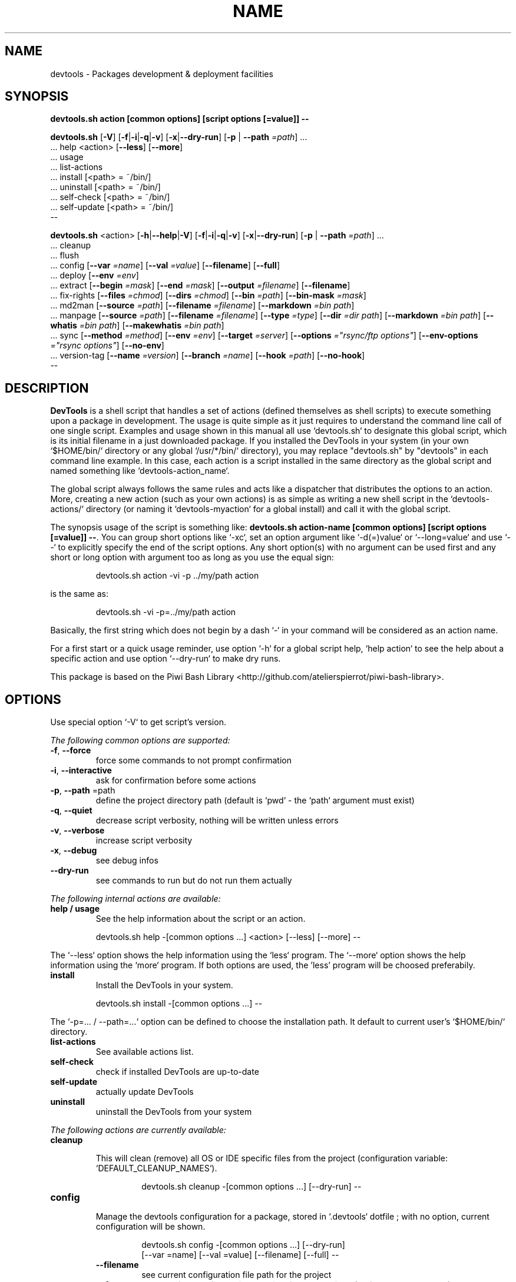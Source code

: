 .\" author: Les Ateliers Pierrot

.TH  "NAME" "3" "2014-11-22" "Version 1.3.5" "devtools.sh Manual"

.SH NAME

.PP
devtools - Packages development & deployment facilities

.SH SYNOPSIS

.PP
\fBdevtools.sh action [common options] [script options [=value]] --\fP

.PP
\fBdevtools.sh\fP  [\fB-V\fP]  [\fB-f\fP|\fB-i\fP|\fB-q\fP|\fB-v\fP]  [\fB-x\fP|\fB--dry-run\fP]  [\fB-p\fP | \fB--path\fP \fI=path\fP]  ...
    ... help  <action>  [\fB--less\fP]  [\fB--more\fP]
    ... usage
    ... list-actions
    ... install  [<path> = ~/bin/]
    ... uninstall  [<path> = ~/bin/]
    ... self-check  [<path> = ~/bin/]
    ... self-update  [<path> = ~/bin/]
    --

.PP
\fBdevtools.sh\fP  <action>  [\fB-h\fP|\fB--help\fP|\fB-V\fP]  [\fB-f\fP|\fB-i\fP|\fB-q\fP|\fB-v\fP]  [\fB-x\fP|\fB--dry-run\fP]  [\fB-p\fP | \fB--path\fP \fI=path\fP]  ...
    ... cleanup
    ... flush
    ... config  [\fB--var\fP \fI=name\fP]  [\fB--val\fP \fI=value\fP]  [\fB--filename\fP]  [\fB--full\fP] 
    ... deploy  [\fB--env\fP \fI=env\fP] 
    ... extract  [\fB--begin\fP \fI=mask\fP]  [\fB--end\fP \fI=mask\fP]  [\fB--output\fP \fI=filename\fP]  [\fB--filename\fP] 
    ... fix-rights  [\fB--files\fP \fI=chmod\fP]  [\fB--dirs\fP \fI=chmod\fP]  [\fB--bin\fP \fI=path\fP]  [\fB--bin-mask\fP \fI=mask\fP] 
    ... md2man  [\fB--source\fP \fI=path\fP]  [\fB--filename\fP \fI=filename\fP]  [\fB--markdown\fP \fI=bin path\fP]
    ... manpage  [\fB--source\fP \fI=path\fP]  [\fB--filename\fP \fI=filename\fP]  [\fB--type\fP \fI=type\fP]  [\fB--dir\fP \fI=dir path\fP]  [\fB--markdown\fP \fI=bin path\fP]  [\fB--whatis\fP \fI=bin path\fP]  [\fB--makewhatis\fP \fI=bin path\fP] 
    ... sync  [\fB--method\fP \fI=method\fP]  [\fB--env\fP \fI=env\fP]  [\fB--target\fP \fI=server\fP]  [\fB--options\fP \fI="rsync/ftp options"\fP]  [\fB--env-options\fP \fI="rsync options"\fP]  [\fB--no-env\fP] 
    ... version-tag  [\fB--name\fP \fI=version\fP]  [\fB--branch\fP \fI=name\fP]  [\fB--hook\fP \fI=path\fP]  [\fB--no-hook\fP] 
    --

.SH DESCRIPTION

.PP
\fBDevTools\fP is a shell script that handles a set of actions (defined themselves as shell scripts)
to execute something upon a package in development. The usage is quite simple as it just
requires to understand the command line call of one single script. Examples and usage shown
in this manual all use `\fSdevtools.sh\fP` to designate this global script, which is its initial filename
in a just downloaded package. If you installed the DevTools in your system (in your own `\fS$HOME/bin/\fP`
directory or any global `\fS/usr/*/bin/\fP` directory), you may replace "devtools.sh" by "devtools"
in each command line example. In this case, each action is a script installed in the same 
directory as the global script and named something like `\fSdevtools-action_name\fP`.

.PP
The global script always follows the same rules and acts like a dispatcher that distributes
the options to an action. More, creating a new action (such as your own actions) is as simple
as writing a new shell script in the `\fSdevtools-actions/\fP` directory (or naming it
`\fSdevtools-myaction\fP` for a global install) and call it with the global script.

.PP
The synopsis usage of the script is something like: \fBdevtools.sh action-name
[common options] [script options [=value]] --\fP. You can group short options like `\fS-xc\fP`,
set an option argument like `\fS-d(=)value\fP` or `\fS--long=value\fP` and use `\fS--\fP` to explicitly specify
the end of the script options. Any short option(s) with no argument can be used first and any
short or long option with argument too as long as you use the equal sign:
.RS

.EX
devtools.sh action -vi -p ../my/path action
.EE
.RE

.PP
is the same as:
.RS

.EX
devtools.sh -vi -p=../my/path action
.EE
.RE

.PP
Basically, the first string which does not begin by a dash `\fS-\fP` in your command will be
considered as an action name.

.PP
For a first start or a quick usage reminder, use option `\fS-h\fP` for a global script help,
`\fShelp action\fP` to see the help about a specific action and use option `\fS--dry-run\fP` to make dry runs.

.PP
This package is based on the Piwi Bash Library <http://github.com/atelierspierrot/piwi-bash-library>.

.SH OPTIONS

.PP
Use special option `\fS-V\fP` to get script's version.

.PP
\fIThe following common options are supported:\fP
.TP
\fB-f\fP, \fB--force\fP
force some commands to not prompt confirmation 
.TP
\fB-i\fP, \fB--interactive\fP
ask for confirmation before some actions
.TP
\fB-p\fP, \fB--path\fP =path
define the project directory path (default is `\fSpwd\fP` - the `\fSpath\fP` argument must exist)
.TP
\fB-q\fP, \fB--quiet\fP
decrease script verbosity, nothing will be written unless errors 
.TP
\fB-v\fP, \fB--verbose\fP
increase script verbosity 
.TP
\fB-x\fP, \fB--debug\fP
see debug infos
.TP
\fB--dry-run\fP
see commands to run but do not run them actually
.PP
\fIThe following internal actions are available:\fP
.TP
\fBhelp / usage\fP
See the help information about the script or an action.
.RS

.EX
 devtools.sh  help  -[common options ...]  <action>  [--less]  [--more]  --
.EE
.RE
.PP
The `\fS--less\fP` option shows the help information using the `\fSless\fP` program. The `\fS--more\fP`
option shows the help information using the `\fSmore\fP` program. If both options are used,
the 'less' program will be choosed preferabily.
.TP
\fBinstall\fP
Install the DevTools in your system.
.RS

.EX
 devtools.sh  install  -[common options ...]  --
.EE
.RE
.PP
The `\fS-p=... / --path=...\fP` option can be defined to choose the installation path. It
default to current user's `\fS$HOME/bin/\fP` directory.
.TP
\fBlist-actions\fP
See available actions list.
.TP
\fBself-check\fP
check if installed DevTools are up-to-date
.TP
\fBself-update\fP
actually update DevTools
.TP
\fBuninstall\fP
uninstall the DevTools from your system
.PP
\fIThe following actions are currently available:\fP

.TP cleanup
\fBcleanup\fP
.RS

.PP
This will clean (remove) all OS or IDE specific files from the project
(configuration variable: `\fSDEFAULT_CLEANUP_NAMES\fP`).
.RS

.EX
devtools.sh  cleanup  -[common options ...]  [--dry-run]  --
.EE
.RE

.RE
.TP config
\fBconfig\fP
.RS

.PP
Manage the devtools configuration for a package, stored in `\fS.devtools\fP` dotfile ;
with no option, current configuration will be shown.
.RS

.EX
devtools.sh  config  -[common options ...]  [--dry-run]
.br
        [--var =name]  [--val =value]  [--filename]  [--full]  --
.EE
.RE
.TP
\fB--filename\fP
see current configuration file path for the project
.TP
\fB--full\fP
see the full configuration entries for the project (defaults and custom)
.TP
\fB--val\fP =value
define a configuration variable value (requires the `\fS--var\fP` option to be defined)
.TP
\fB--var\fP =name
select a configuration variable to read or define
.RE
.TP deploy
\fBdeploy\fP
.RS

.PP
Will search for files suffixed by `\fS__ENV__\fP` in the project path (recursively) and
over-write the original ones (without suffix).
.RS

.EX
devtools.sh  deploy  -[common options ...]  [--dry-run]
.br
        [--env =env]  --
.EE
.RE
.TP
\fB--env\fP =name
the environment shortcut to deploy (default is `\fSDEFAULT\fP` - configuration variable: `\fSDEFAULT_DEPLOY_ENV\fP`)
.RE
.TP extract
\fBextract\fP
.RS

.PP
Will search and extract strings from files contents recursively ; result is written on STDOUT
but can be stored in a file.
.RS

.EX
devtools.sh  extract  -[common options ...]  [--dry-run]
.br
        [--begin =mask]  [--end =mask]  [--output =filename]
.br
        [--filename]  --
.EE
.RE
.TP
\fB--begin\fP =mask
the mask to use to begin the matching (configuration variable: `\fSDEFAULT_EXTRACT_BEGIN_MASK\fP`) 
.TP
\fB--end\fP =mask
the mask to use to end the matching (configuration variable: `\fSDEFAULT_EXTRACT_END_MASK\fP`) 
.TP
\fB--output\fP =filename
a filename to write results in (this will overwrite any existing file)
.TP
\fB--show-filename\fP
write matching filenames before extracted content (configuration variable: `\fSDEFAULT_EXTRACT_SHOW_FILENAME\fP`)
.RE
.TP fixrights
\fBfix-rights\fP
.RS

.PP
This will fix files and directories UNIX rights recursively on the project.
.RS

.EX
devtools.sh  fix-rights  -[common options ...]  [--dry-run]
.br
        [--files =chmod]  [--dirs =chmod]  [--bin =path]
.br
        [--bin-mask =mask]  --
.EE
.RE
.TP
\fB--bin\fP =path
directory name of the binaries, to define their rights on `\fSa+x\fP` (default is `\fSbin/\fP` - configuration variable: `\fSDEFAULT_FIXRIGHTS_BIN_DIR\fP`)
.TP
\fB--bin-mask\fP =mask
mask to match binary files in 'bin' (default is empty - configuration variable: `\fSDEFAULT_FIXRIGHTS_BIN_MASK\fP`)
.TP
\fB--dirs\fP =chmod
the rights level setted for directories (default is `\fS0755\fP` - configuration variable: `\fSDEFAULT_FIXRIGHTS_DIRS_CHMOD\fP`) 
.TP
\fB--files\fP =chmod
the rights level setted for files (default is `\fS0644\fP` - configuration variable: `\fSDEFAULT_FIXRIGHTS_FILES_CHMOD\fP`)
.RE
.TP flush
\fBflush\fP
.RS

.PP
This will clean (remove) all contents recursively from temporary directories
(configuration variable: `\fSDEFAULT_FLUSH_DIRNAMES\fP`).
.RS

.EX
devtools.sh  flush  -[common options ...]  [--dry-run]  --
.EE
.RE

.RE
.TP manpage
\fBmanpage\fP
.RS

.PP
Build a manpage file based on a markdown content ; the manpage is added in system manpages
and can be referenced if the `\fSwhatis\fP` and `\fSmakewhatis\fP` binaries are found or defined.
.RS

.EX
devtools.sh  manpage  -[common options ...]  [--dry-run]
.br
        [--source =path]  [--filename =filename]  [--type =type]  [--dir =path]
.br
        [--markdown =bin]  [--whatis =bin]  [--makewhatis =bin]  --
.EE
.RE
.TP
\fB--dir\fP =name
the manpage system directory to install manpage in 
.TP
\fB--filename\fP =filename
the filename to use to create the manpage (configuration variable: `\fSDEFAULT_MANPAGE_FILENAME\fP`) 
.TP
\fB--makewhatis\fP =bin path
the binary to use for the 'makewhatis' command (configuration variable: `\fSDEFAULT_MANPAGE_MAKEWHATIS_BIN\fP`)
.TP
\fB--markdown\fP =bin path
the binary to use for the 'markdown' command 
(default is installed MarkdownExtended package - configuration variable: `\fSDEFAULT_MANPAGE_MARKDOWN_BIN\fP`) 
.TP
\fB--section\fP =reference
the manpage section (default is '3' - configuration variable: `\fSDEFAULT_MANPAGE_SECTION\fP`) 
.TP
\fB--source\fP =filename
the manpage source file (default is `\fSMANPAGE.md\fP` - configuration variable: `\fSDEFAULT_MANPAGE_SOURCE\fP`) 
.TP
\fB--whatis\fP =bin path
the binary to use for the 'whatis' command (configuration variable: `\fSDEFAULT_MANPAGE_WHATIS_BIN\fP`)
.RE
.TP md2man
\fBmd2man\fP
.RS

.PP
Build a manpage file based on a markdown content.
.RS

.EX
devtools.sh  md2man  -[common options ...]  [--dry-run]
.br
        [--source =path]  [--filename =filename]  [--markdown =bin]  --
.EE
.RE
.TP
\fB--filename\fP =filename
the filename to use to create the manpage (configuration variable: `\fSDEFAULT_MANPAGE_FILENAME\fP`) 
.TP
\fB--markdown\fP =bin path
the binary to use for the 'markdown' command 
(default is installed MarkdownExtended package - configuration variable: `\fSDEFAULT_MANPAGE_MARKDOWN_BIN\fP`) 
.TP
\fB--source\fP =filename
the manpage source file (default is `\fSMANPAGE.md\fP` - configuration variable: `\fSDEFAULT_MANPAGE_SOURCE\fP`)
.RE
.TP sync
\fBsync\fP
.RS

.PP
Will synchronize a project directory to a target via `\fSrsync\fP` or `\fSncftp\fP`. The `\fSrsync\fP` method 
can use SSH protocol if so ; use the `\fS-x\fP` option to process a `\fS--dry-run\fP` rsync.
.RS

.EX
devtools.sh  sync  -[common options ...]  [--dry-run]
.br
        [--method =method]  [--env =env]  [--target =server]  [--options ="rsync/ftp options"]  
.br
        [--no-env]  [--env-options ="rsync env options"]  --
.EE
.RE
.TP
\fB--env\fP =env
the environment shortcut to deploy if so (configuration variable: `\fSDEFAULT_SYNC_ENV\fP`)
.TP
\fB--env-options\fP ="rsync opts"
an options string used for the 'rsync' command when deploying the environment files
(configuration variable: `\fSDEFAULT_SYNC_RSYNC_ENV_OPTIONS\fP`) 
.TP
\fB--method\fP =method
the method to use for the synchronization in 'rsync', 'ftp' ; default method is 'rsync'
(configuration variable: `\fSDEFAULT_SYNC_METHOD\fP`) 
.TP
\fB--no-env\fP
skip any configured environment deployment
.TP
\fB--options\fP ="rsync/ftp opts"
an options string used for the 'rsync' or 'ftp' command (configuration variable: `\fSDEFAULT_SYNC_RSYNC_OPTIONS\fP`) 
.TP
\fB--target\fP =server
the server name to use for synchronization (configuration variable: `\fSDEFAULT_SYNC_SERVER\fP`)
.RE
.TP versiontag
\fBversion-tag\fP
.RS

.PP
This will create a new GIT version TAG according to the semantic versioning (see <http://semver.org/>).
.RS

.EX
devtools.sh  version-tag  -[common options ...]  [--dry-run]
.br
        [--name =version]  [--branch =name]  [--hook =path]  [--no-hook]  --
.EE
.RE
.TP
\fB--branch\fP =name
which branch to use (default is `\fSmaster\fP` - configuration variable: `\fSDEFAULT_VERSIONTAG_BRANCH\fP`)
.TP
\fB--hook\fP =path
define a pre-tag hook file (configuration variable: `\fSDEFAULT_VERSIONTAG_HOOK\fP` - see `\fSpre-tag-hook.sample\fP`)
.TP
\fB--name\fP =version
the name of the new tag ; default will be next increased version number 
.TP
\fB--no-hook\fP
do not run any pre-tag hook file (disable config setting)
.RS
.RS
.RS
.SH ENVIRONMENT

.PP
The script doesn't really define environment variables but handles a set of configuration
variables that can be overwritten or modified to fit your needs and special environment.
If you want to define a configuration value globally, edit the `\fSdevtools.conf\fP` file directly,
which is loaded at any call of the script. You can also define "per project" configuration
settings creating a `\fS.devtools\fP` file at the root of the project. The `\fSconfig\fP` action of
the script can help you to manage this type of configuration.

.PP
\fIThe following configuration variables are available:\fP

.TP global
\fBglobal\fP
.RS
.TP
DEFAULT_BASHLIBRARY_PATH
relative path from your project dir to 'piwi-bash-library.sh' ; default is `\fSpiwi-bash-library/piwi-bash-library.sh\fP`
.TP
DEFAULT_PROJECT_CONFIG_FILE
default project config file (DO NOT CHANGE after a first usage) ; default is `\fS.devtools\fP`
.TP
DEFAULT_USER_CONFIG_FILE
default project config file (DO NOT CHANGE after a first usage) ; default is `\fS.devtools_global\fP`
.RE
.TP cleanup_5470a4d77cae4
\fBcleanup\fP
.RS
.TP
DEFAULT_CLEANUP_NAMES
list of file names or masks to remove when cleaning a project ; default is:
.DS&#95;Store .AppleDouble .LSOverride .Spotlight-V100 .Trashes Icon .&#95;&#42; &#42;~ &#42;~lock&#42; 
Thumbs.db ehthumbs.db Desktop.ini .project .buildpath
.RE
.TP deploy_5470a4d77cc57
\fBdeploy\fP
.RS
.TP
DEFAULT_DEPLOY_ENV
default environment name to deploy when using action `\fSdeploy\fP` ; default is `\fSdefault\fP`
.RE
.TP extract_5470a4d77cdc0
\fBextract\fP
.RS
.TP
DEFAULT_EXTRACT_BEGIN_MASK DEFAULT_EXTRACT_END_MASK
the default masks to begin and end file contents extraction when using action `\fSextract\fP`
.TP
DEFAULT_EXTRACT_SHOW_FILENAME
whether to show source filename before contents extracted when using action `\fSextract\fP` ; default is `\fSfalse\fP`
.RE
.TP fixrights_5470a4d77cf2b
\fBfix-rights\fP
.RS
.TP
DEFAULT_FIXRIGHTS_BIN_DIR
the default binaries path in the project when using action `\fSfix-rights\fP` ; default is `\fSbin/\fP`
.TP
DEFAULT_FIXRIGHTS_BIN_MASK
the default mask to match binary files when using action `\fSfix-rights\fP`
.TP
DEFAULT_FIXRIGHTS_FILES_CHMOD DEFAULT_FIXRIGHTS_DIRS_CHMOD
default rights levels to use on files and directories when using action `\fSfix-rights\fP` ;
default is `\fS0755\fP` dor directories and `\fS0644\fP` for files
.RE
.TP manpage_5470a4d77d0c5
\fBmanpage\fP
.RS
.TP
DEFAULT_MANPAGE_SECTION
default system manpage type to use when using action `\fSmanpage\fP` ; default is `\fS3\fP` which
is the recommended section for third-party manpages
.TP
DEFAULT_MANPAGE_SOURCE DEFAULT_MANPAGE_FILENAME
default source and target file names when using action `\fSmanpage\fP`
.TP
DEFAULT_MANPAGE_WHATIS_BIN DEFAULT_MANPAGE_MAKEWHATIS_BIN DEFAULT_MANPAGE_MARKDOWN_BIN
path of the binaries to use for the `\fSwhatis\fP`, `\fSmakewhatis\fP` and `\fSmarkdown\fP` commands
when using action `\fSmanpage\fP` ; default is what the script found in your system using
the `\fSwhich\fP` command
.RE
.TP md2man_5470a4d77d22f
\fBmd2man\fP
.RS
.TP
DEFAULT_MD2MAN_MARKDOWN_BIN
path of the binary to use for the `\fSmarkdown\fP` command ; default is what the script found
in your system using the `\fSwhich\fP` command
.TP
DEFAULT_MD2MAN_SOURCE DEFAULT_MD2MAN_FILENAME
default source and target file names when using action `\fSmanpage\fP` ; default is a source 
file named `\fSMANPAGE.md\fP`
.RE
.TP sync_5470a4d77d398
\fBsync\fP
.RS
.TP
DEFAULT_SYNC_METHOD
default method to use in `\fSrsync\fP` and `\fSftp\fP` ; default is `\fSrsync\fP`
.TP
DEFAULT_SYNC_SERVER
default distant server to synchronize when using action `\fSsync\fP`
.PP
to use an SSH tunnel with method `\fSrsync\fP`, write "-e ssh user@server.name:~/server/path/"
.PP
to use the `\fSftp\fP` method, write "-u USER -p PASSWORD -P PORT SERVERNAME REMOTEDIR"
.PP
to use a host configuration file for the `\fSftp\fP` method, write "-f FILENAME REMOTEDIR"
.TP
DEFAULT_SYNC_RSYNC_OPTIONS DEFAULT_SYNC_FTP_OPTIONS
default options to use with the `\fSrysnc\fP` or `\fSftp\fP` commands when using action `\fSsync\fP` ; 
default is `\fSavrlzh\fP` which may be used for a default synchronization keeping files permissions
.TP
DEFAULT_SYNC_ENV DEFAULT_SYNC_RSYNC_ENV_OPTIONS
default environment and options to use with the `\fSrysnc\fP` command when using action `\fSsync\fP` ; default is
`\fSavrlzh\fP` which may be used for a default synchronization keeping files permissions
.TP
DEFAULT_SYNC_FTP_EXCLUDED_FILES DEFAULT_SYNC_FTP_EXCLUDED_DIRS
arrays of filenames or dirnames to exclude from synchronization when using the `\fSftp\fP` method ;
you can write REGEXP masks
.RE
.TP versiontag_5470a4d77d503
\fBversion-tag\fP
.RS
.TP
DEFAULT_VERSIONTAG_BRANCH
default branch name to use to create tags when using action `\fSversion-tag\fP` ; default is
`\fSmaster\fP`
.TP
DEFAULT_VERSIONTAG_HOOK
path of the hook filename when using action `\fSversion-tag\fP`
.RS
.RS
.RS
.SH FILES
.TP
\fIdevtools.sh\fP, \fIdevtools\fP
The library source file ; this is the script name to call in command line ; it can be
stored anywhere in the file system ; its relevant place could be `\fS$HOME/bin\fP` for a user
or, for a global installation, in a place like `\fS/usr/local/bin\fP` (be sure to put it in
a directory included in the global `\fS$PATH\fP`) ; the script must be executable for its/all
user(s).
.TP
\fIdevtools.conf\fP
The global script configuration file ; this file is required and will be searched in
the same directory as the script above, then in current user `\fS$HOME\fP`, then in system
configurations `\fS/etc\fP`.
.TP
\fIdevtools-actions/\fP, \fIdevtools-[action]\fP
This directory contains the actions currently available ; the directory and its contents
are required to use script's actions ; they will be searched in the same directory as
the script above, then in current user's `\fS$HOME\fP` ; the scripts must be executable for 
its/all user(s).
When it is installed globally, each action is stored as a `\fSdevtools-action\fP` binary file
in the same directory as the global script.
.TP
\fI.devtools_global\fP
This is the specific dotfile to use for "per user" configuration ; you may write your
configuration following the global `\fSdevtools.conf\fP` rules ; this file is searched at the
root directory of user's `\fS$HOME\fP` and is loaded first.
.TP
\fI.devtools\fP
This is the specific dotfile to use for "per project" configuration ; you may write your
configuration following the global `\fSdevtools.conf\fP` rules ; this file is searched at the
root directory of each project (defined by the '-p' option) and is loaded last.
.TP
\fIpiwi-bash-library/\fP
This directory embeds the required third-party Piwi Bash Library <https://github.com/atelierspierrot/piwi-bash-library>.
If you already have a version of the library installed in your system, you can over-write
the library loaded (and skip the embedded version) re-defining the `\fSDEFAULT_BASHLIBRARY_PATH\fP`
of the global configuration file.
.SH EXAMPLES

.PP
A "classic" usage of the script would be:
.RS

.EX
devtools.sh action -p ../relative/path/to/concerned/project
.EE
.RE

.PP
To get an help string, run:
.RS

.EX
devtools.sh -h OR devtools.sh action -h OR devtools.sh help action
.EE
.RE

.PP
To make a dry run before really executing the actions, use:
.RS

.EX
devtools.sh action --dry-run ...
.EE
.RE

.SH LICENSE

.PP
Copyleft (C) 2013-2014 Pierre Cassat & contributors

.PP
This program is free software: you can redistribute it and/or modify
it under the terms of the GNU General Public License as published by
the Free Software Foundation, either version 3 of the License, or
(at your option) any later version.

.PP
This program is distributed in the hope that it will be useful,
but WITHOUT ANY WARRANTY; without even the implied warranty of
MERCHANTABILITY or FITNESS FOR A PARTICULAR PURPOSE. See the
GNU General Public License for more details.

.PP
You should have received a copy of the GNU General Public License
along with this program. If not, see <http://www.gnu.org/licenses/>.

.PP
<http://www.ateliers-pierrot.fr/> - Some rights reserved. For documentation,
sources & updates, see <http://github.com/atelierspierrot/devtools>. 
To read GPL-3.0 license conditions, see <http://www.gnu.org/licenses/gpl-3.0.html>.

.SH BUGS

.PP
To transmit bugs, see <http://github.com/atelierspierrot/devtools/issues>.

.SH AUTHOR

.PP
\fBLes Ateliers Pierrot\fP <http://www.ateliers-pierrot.fr/> - Paris, France.

.PP
Created and maintained by \fBPierre Cassat\fP (\fIpiwi\fP - <http://e-piwi.fr/>)
& contributors.

.SH SEE ALSO

.PP
piwi-bash-library(3)

